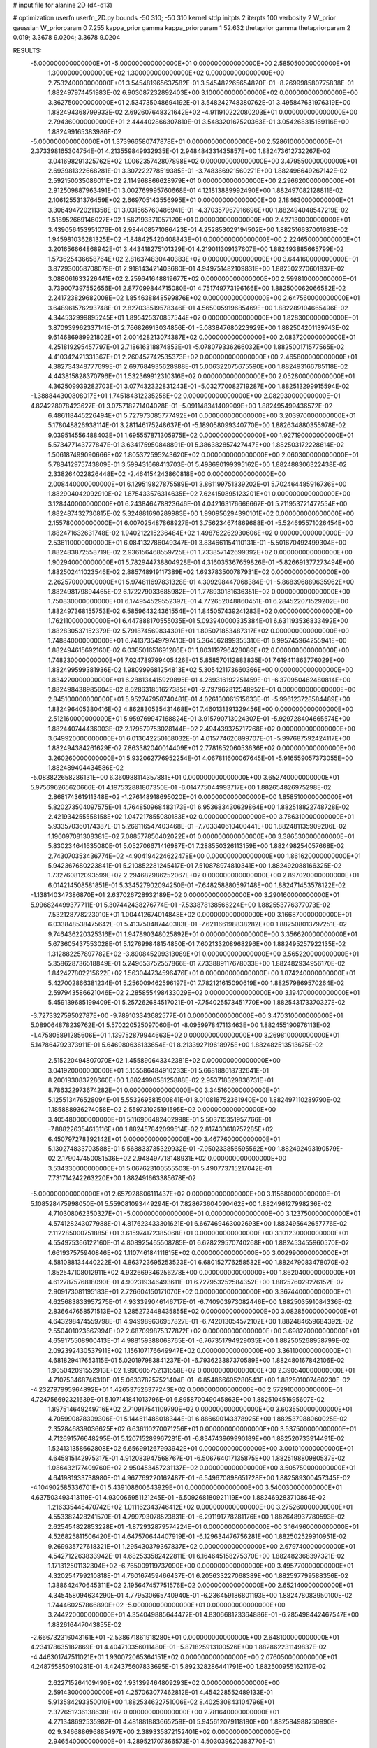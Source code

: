 # input file for alanine 2D (d4-d13)

# optimization
userfn       userfn_2D.py
bounds       -50 310; -50 310
kernel       stdp
initpts      2
iterpts      100
verbosity    2
W_prior      gaussian
W_priorparam 0 7.255
kappa_prior  gamma
kappa_priorparam 1 52.632
thetaprior gamma
thetapriorparam 2 0.019; 3.3678 9.0204; 3.3678 9.0204

RESULTS:
 -5.000000000000000E+01 -5.000000000000000E+01  0.000000000000000E+00       2.585050000000000E+01
  1.300000000000000E+02  1.300000000000000E+02  0.000000000000000E+00       2.753240000000000E+01       3.545481965637582E-01  3.545482265654820E-01      -8.269998580775838E-01  1.882497974451983E-02
  6.903087232892403E+00  3.100000000000000E+02  0.000000000000000E+00       3.362750000000000E+01       2.534735048694192E-01  3.548242748380762E-01       3.495847631976319E+00  1.882494368799933E-02
  2.692607648321642E+02 -4.911910222080203E+01  0.000000000000000E+00       2.794360000000000E+01       2.444402866307810E-01  3.548320167520363E-01       3.054268315169116E+00  1.882499165383986E-02
 -5.000000000000000E+01  1.373966580747878E+01  0.000000000000000E+00       2.528610000000000E+01       2.373398165304754E-01  4.213559849932935E-01       2.948484331435857E+00  1.882473612732267E-02
  3.041698291325762E+02  1.006235742807898E+02  0.000000000000000E+00       3.479550000000000E+01       2.693981322668281E-01  3.307222778519385E-01      -3.748366921560271E+00  1.882496649267142E-02
  2.592150035086011E+02  2.114968866628979E+01  0.000000000000000E+00       2.296620000000000E+01       2.912509887963491E-01  3.002769995760668E-01       4.121813889992490E+00  1.882497082128811E-02
  2.106125531376459E+02  2.669705143556995E+01  0.000000000000000E+00       2.184630000000000E+01       3.306494720211358E-01  3.031565760486941E-01      -4.370357967916696E+00  1.882494048547219E-02
  1.518952669146027E+02  1.582193371057120E+01  0.000000000000000E+00       2.427130000000000E+01       3.439056453951076E-01  2.984408571086423E-01       4.252853029194502E+00  1.882516637001683E-02
  1.945981036281325E+02 -1.848425420408843E+01  0.000000000000000E+00       2.224650000000000E+01       3.201656664868942E-01  3.443418275101329E-01       4.219011309137607E+00  1.882493885665799E-02
  1.573625436658764E+02  2.816374830440383E+02  0.000000000000000E+00       3.644160000000000E+01       3.872930058708078E-01  2.918143421403680E-01       4.949751482109831E+00  1.882502270601837E-02
  3.088061633226441E+02  2.259641648819677E+02  0.000000000000000E+00       2.599810000000000E+01       3.739007397552656E-01  2.877099844715080E-01       4.751749773196166E+00  1.882500062066582E-02
  2.241723829682008E+02  1.854638848599876E+02  0.000000000000000E+00       2.647560000000000E+01       3.648961576293748E-01  2.827038519578346E-01       4.565005919685469E+00  1.882289104665496E-02
  4.344532999895245E+01  1.895425370857544E+02  0.000000000000000E+00       1.828300000000000E+01       3.870939962337141E-01  2.766826913034856E-01      -5.083847680223929E+00  1.882504201139743E-02
  9.614686989921802E+01  2.001628213074387E+02  0.000000000000000E+00       2.083720000000000E+01       4.251819295457797E-01  2.718616318874853E-01      -5.078079336266032E+00  1.882500171577565E-02
  4.410342421331367E+01  2.260457742535373E+02  0.000000000000000E+00       2.465800000000000E+01       4.382734348777699E-01  2.697684935628988E-01       5.006322075675590E+00  1.882493166785118E-02
  4.443815828370796E+01  1.532369912310316E+02  0.000000000000000E+00       2.052800000000000E+01       4.362509939282703E-01  3.077432322831243E-01      -5.032770082719287E+00  1.882513299915594E-02
 -1.388844300808017E+01  1.745184312235258E+02  0.000000000000000E+00       2.082930000000000E+01       4.824228078423627E-01  3.075718271404028E-01      -5.091148341409909E+00  1.882495499436572E-02
  6.486118445226494E+01  5.727973085777492E+01  0.000000000000000E+00       3.203970000000000E+01       5.178048826938114E-01  3.281146175248637E-01      -5.189058099340770E+00  1.882634880355978E-02
  9.039514556488403E+01  1.695557871305975E+02  0.000000000000000E+00       1.927190000000000E+01       5.573477143777847E-01  3.634175950848891E-01       5.386382857427447E+00  1.882503172228614E-02
  1.506187499090666E+02  1.805372595243620E+02  0.000000000000000E+00       2.060300000000000E+01       5.788412975743809E-01  3.599431668413703E-01       5.498690199395162E+00  1.882488306322438E-02
  2.338264022826448E+02 -2.464154243860818E+00  0.000000000000000E+00       2.008440000000000E+01       6.129519827875589E-01  3.861199751339202E-01       5.702464485916736E+00  1.882904042092910E-02
  1.875433576314635E+02  7.624150895123201E+01  0.000000000000000E+00       3.128440000000000E+01       6.243846478823646E-01  4.042163176666667E-01       5.711953721477554E+00  1.882487432730815E-02
  5.324881690289983E+00  1.990956294390101E+02  0.000000000000000E+00       2.155780000000000E+01       6.007025487868927E-01  3.756234674869688E-01      -5.524695571026454E+00  1.882471632631748E-02
  1.940212215236484E+02  1.498762262930606E+02  0.000000000000000E+00       2.536110000000000E+01       6.084132786049347E-01  3.834661154110131E-01      -5.501670492499304E+00  1.882483872558719E-02
  2.936156468559725E+01  1.733857142699392E+02  0.000000000000000E+00       1.902940000000000E+01       5.782944738804928E-01  4.316035367659826E-01      -5.826691377273494E+00  1.882502411023546E-02
  2.885748919117389E+02  1.693783500787931E+02  0.000000000000000E+00       2.262570000000000E+01       5.974811697831328E-01  4.309298447068384E-01      -5.868396889635962E+00  1.882498179894465E-02
  6.172279033685982E+01  1.778930181636351E+02  0.000000000000000E+00       1.750830000000000E+01       6.174954529552397E-01  4.772652048860451E-01       6.284522071529202E+00  1.882497368155753E-02
  6.585964324361554E+01  1.845057439241283E+02  0.000000000000000E+00       1.762110000000000E+01       6.447888170555035E-01  5.093940000335384E-01       6.631193536833492E+00  1.882830537152379E-02
  5.791874569834301E+01  1.805071853487317E+02  0.000000000000000E+00       1.748840000000000E+01       6.741373549797410E-01  5.364562899355310E-01       6.995745964255941E+00  1.882494615692160E-02
  6.038501651691286E+01  1.803119796428089E+02  0.000000000000000E+00       1.748230000000000E+01       7.024789799405426E-01  5.858570112883835E-01       7.619411863776029E+00  1.882499599381936E-02
  1.980999681254813E+02  5.305421173660366E+00  0.000000000000000E+00       1.834220000000000E+01       6.288134415929895E-01  4.269316192251459E-01      -6.370950462480814E+00  1.882498438985604E-02
  8.628631851627385E+01 -2.797962812548952E+01  0.000000000000000E+00       2.845100000000000E+01       5.952747958740481E-01  4.026130061515633E-01      -5.996123728584489E+00  1.882496405380416E-02
  4.862830535431468E+01  7.460131391329456E+00  0.000000000000000E+00       2.512160000000000E+01       5.959769947168824E-01  3.915790713024307E-01      -5.929728404665574E+00  1.882440744436003E-02
  2.179579753028144E+02  2.494439375717268E+02  0.000000000000000E+00       3.649920000000000E+01       6.013642250168032E-01  4.015774620899707E-01      -5.997687592424117E+00  1.882494384261629E-02
  7.863382040014409E+01  2.778185206053636E+02  0.000000000000000E+00       3.260260000000000E+01       5.932062776952254E-01  4.067811600067645E-01      -5.916559057373055E+00  1.882489404434586E-02
 -5.083822658286131E+00  6.360988114357881E+01  0.000000000000000E+00       3.652740000000000E+01       5.975696265620666E-01  4.197532881807350E-01      -6.014775044993717E+00  1.882654826975298E-02
  2.868174361911348E+02 -1.276148918695020E+01  0.000000000000000E+00       1.858510000000000E+01       5.820273504097575E-01  4.764850968483173E-01       6.953683430629864E+00  1.882518822748728E-02
  2.421934255558158E+02  1.047217855080183E+02  0.000000000000000E+00       3.786310000000000E+01       5.933570360174387E-01  5.269116547403468E-01      -7.703340610400441E+00  1.882481135909206E-02
  1.196097081308381E+02  7.088577850402022E+01  0.000000000000000E+00       3.386530000000000E+01       5.830234641635080E-01  5.052706671416987E-01       7.288550326113159E+00  1.882498254057668E-02
  2.743070353436774E+02 -4.904194224622478E+00  0.000000000000000E+00       1.861620000000000E+01       5.942367680223841E-01  5.210852281245417E-01       7.510878974810341E+00  1.882492088166325E-02
  1.732760812093599E+02  2.294682986252067E+02  0.000000000000000E+00       2.897020000000000E+01       6.014214508581851E-01  5.334527902094250E-01      -7.648258880597148E+00  1.882471453578122E-02
 -1.138140347386870E+01  2.637026728932189E+02  0.000000000000000E+00       3.290160000000000E+01       5.996824499377711E-01  5.307442438276774E-01      -7.533878138566224E+00  1.882553776377073E-02
  7.532128778223010E+01  1.004412674014848E+02  0.000000000000000E+00       3.166870000000000E+01       6.033848538475642E-01  5.413750487440383E-01      -7.621166198838282E+00  1.882508013797251E-02
  9.746436220325316E+01  1.947890348025892E+01  0.000000000000000E+00       3.356620000000000E+01       5.673605437553028E-01  5.127699848154850E-01       7.602133208968296E+00  1.882495257922135E-02
  1.312882257897782E+02 -3.890845299313089E+01  0.000000000000000E+00       3.565220000000000E+01       5.358628736518849E-01  5.249653752557866E-01       7.733889117678033E+00  1.882482934956170E-02
  1.842427802215622E+02  1.563044734596476E+01  0.000000000000000E+00       1.874240000000000E+01       5.427002866381234E-01  5.256009462596197E-01       7.782121615090619E+00  1.882579869570264E-02
  2.597943586621046E+02  2.285855498433029E+02  0.000000000000000E+00       3.194700000000000E+01       5.459139685199409E-01  5.257262684517021E-01      -7.754025573451770E+00  1.882543173370327E-02
 -3.727332759502787E+00 -9.789103343682577E-01  0.000000000000000E+00       3.470310000000000E+01       5.089064878239762E-01  5.570220525097060E-01      -8.095997847113463E+00  1.882455190976113E-02
 -1.475805891285606E+01  1.139752879944663E+02  0.000000000000000E+00       3.269810000000000E+01       5.147864792373911E-01  5.646980636133654E-01       8.213392719618975E+00  1.882482513513675E-02
  2.515220494807070E+02  1.455890643342381E+02  0.000000000000000E+00       3.041920000000000E+01       5.155586484910233E-01  5.668188618732641E-01       8.200193083728660E+00  1.882499058125888E-02
  2.953718329836731E+01  8.786322973674282E+01  0.000000000000000E+00       3.345160000000000E+01       5.125513476528094E-01  5.553269581500841E-01       8.010818752361940E+00  1.882497110289790E-02
  1.185888936274058E+02  2.559731025191595E+02  0.000000000000000E+00       3.405480000000000E+01       5.116906482402998E-01  5.503715351957766E-01      -7.888226354613116E+00  1.882457842099514E-02
  2.817430618757285E+02  6.450797278392142E+01  0.000000000000000E+00       3.467760000000000E+01       5.130274833703588E-01  5.568833735329932E-01      -7.950233856595562E+00  1.882492493190579E-02
  2.179047450081536E+02  2.948497718148931E+02  0.000000000000000E+00       3.534330000000000E+01       5.067623100555503E-01  5.490773715217042E-01       7.731714242263220E+00  1.882491663385678E-02
 -5.000000000000000E+01  2.657928606111437E+02  0.000000000000000E+00       3.115680000000000E+01       5.108528475998050E-01  5.559081093449294E-01       7.828673604090462E+00  1.882496127998236E-02
  4.710308062350327E+01 -5.000000000000000E+01  0.000000000000000E+00       3.123750000000000E+01       4.574128243077988E-01  4.817623433301621E-01       6.667469463002693E+00  1.882495642657776E-02
  2.112285000751885E+01  3.615974172385068E+01  0.000000000000000E+00       3.101230000000000E+01       4.554975366122160E-01  4.808925465508785E-01       6.628229570740268E+00  1.882453455960570E-02
  1.661937575940846E+02  1.110746184111815E+02  0.000000000000000E+00       3.002990000000000E+01       4.581088134440222E-01  4.863723695253523E-01       6.680152776258532E+00  1.882479083478070E-02
  1.852547108012911E+02  4.932669346256278E+00  0.000000000000000E+00       1.862040000000000E+01       4.612787576818090E-01  4.902319346493611E-01       6.727953252584352E+00  1.882576029276152E-02
  2.909173081195183E+01  2.726604150171070E+02  0.000000000000000E+00       3.367440000000000E+01       4.625683833957275E-01  4.933399046146717E-01      -6.740903973082446E+00  1.882503591084336E-02
  2.836647658571513E+02  1.285272448435855E+02  0.000000000000000E+00       3.082850000000000E+01       4.643298474559798E-01  4.949989636957827E-01      -6.742013054572102E+00  1.882484659684392E-02
  2.550401023667994E+02  2.687099875377872E+02  0.000000000000000E+00       3.698270000000000E+01       4.659175508900413E-01  4.988159388068765E-01      -6.767351794929035E+00  1.882505268958799E-02
  2.092392430537911E+02  1.156107176649947E+02  0.000000000000000E+00       3.361100000000000E+01       4.681829417653115E-01  5.020197983841237E-01      -6.793623387370589E+00  1.882480167842106E-02
  1.905042091552913E+02  1.990605752131558E+02  0.000000000000000E+00       2.390540000000000E+01       4.710753468746310E-01  5.063378257521404E-01      -6.854866605280543E+00  1.882501007460230E-02
 -4.232797995964892E+01  1.426537526377243E+02  0.000000000000000E+00       2.572910000000000E+01       4.724756692321639E-01  5.107141841013796E-01       6.895870049045863E+00  1.882510451695607E-02
  1.897514649249716E+02  2.710917541109790E+02  0.000000000000000E+00       3.603550000000000E+01       4.705990878309306E-01  5.144511488018344E-01       6.886690143378925E+00  1.882537988060025E-02
  2.352846839036625E+02  6.636110270071256E+01  0.000000000000000E+00       3.537500000000000E+01       4.712691576648295E-01  5.120715289967281E-01      -6.834743969990189E+00  1.882520733914491E-02
  1.524131358662808E+02  6.656991267993942E+01  0.000000000000000E+00       3.001010000000000E+01       4.645815142975317E-01  4.912083947568767E-01      -6.506764017135875E+00  1.882519880980537E-02
  1.086432177409760E+02  2.950453457231137E+02  0.000000000000000E+00       3.505750000000000E+01       4.641981933738980E-01  4.967769220162487E-01      -6.549670898651728E+00  1.882589300457345E-02
 -4.104902585336701E+01  5.439108600643929E+01  0.000000000000000E+00       3.540030000000000E+01       4.637503493413119E-01  4.930066951121245E-01      -6.509268180921119E+00  1.882469283710864E-02
  1.216335445470742E+02  1.011162343746412E+02  0.000000000000000E+00       3.275260000000000E+01       4.553382428241570E-01  4.799793078523831E-01      -6.291191778281176E+00  1.882648937780593E-02
  2.625454822853228E+01 -1.872932879574224E+01  0.000000000000000E+00       3.164960000000000E+01       4.526825811506420E-01  4.647570644407919E-01      -6.129634476756281E+00  1.882502529910951E-02
  9.269935727618321E+01  1.295430379367837E+02  0.000000000000000E+00       2.679740000000000E+01       4.542712263833942E-01  4.682533582422811E-01       6.164645158275370E+00  1.882482368397321E-02
  1.171312501132304E+02 -6.765009119737090E+00  0.000000000000000E+00       3.495770000000000E+01       4.320254799210818E-01  4.760167459466437E-01       6.205633227068389E+00  1.882597799588356E-02
  1.388642470645311E+02  2.195647457751576E+02  0.000000000000000E+00       2.652140000000000E+01       4.345458094634290E-01  4.779530665740940E-01      -6.236459186801193E+00  1.882478083950100E-02
  1.744460257866890E+02 -5.000000000000000E+01  0.000000000000000E+00       3.244220000000000E+01       4.354049885644472E-01  4.830668123364886E-01      -6.285498442467547E+00  1.882616447043855E-02
 -2.666732316043161E+01 -2.538671861918280E+01  0.000000000000000E+00       2.648100000000000E+01       4.234178635182869E-01  4.404710356011480E-01      -5.871825913100526E+00  1.882862231149837E-02
 -4.446301747511021E+01  1.930072065364151E+02  0.000000000000000E+00       2.076050000000000E+01       4.248755850910281E-01  4.424375607833695E-01       5.892328286441791E+00  1.882500955162117E-02
  2.622715264109490E+02  1.931399464809293E+02  0.000000000000000E+00       2.591430000000000E+01       4.257063077462812E-01  4.454228552489133E-01       5.913584293350010E+00  1.882534622751006E-02
  8.402530843104796E+01  2.377651236138638E+02  0.000000000000000E+00       2.781640000000000E+01       4.271348692535982E-01  4.481881883665259E-01       5.945612079118180E+00  1.882584988250990E-02
  9.346688696885497E+00  2.389335872152401E+02  0.000000000000000E+00       2.946540000000000E+01       4.289521707366573E-01  4.503039620383770E-01       5.971708868295877E+00  1.882588040884562E-02
  2.862895861749593E+02  2.120604122380005E+02  0.000000000000000E+00       2.520760000000000E+01       4.315374473628623E-01  4.504094723085381E-01       5.981453956561179E+00  1.882497453587672E-02
 -1.785131259429763E+01  3.181556789410141E+01  0.000000000000000E+00       3.569720000000000E+01       4.332110596287987E-01  4.509352550726645E-01      -5.984475334580504E+00  1.882452809935055E-02
  1.252200154962431E+02  3.745190357840949E+01  0.000000000000000E+00       3.121360000000000E+01       4.381844636128995E-01  4.440134141575893E-01      -5.968536141818945E+00  1.882441454974153E-02
  2.203748178835627E+02  2.159575726887811E+02  0.000000000000000E+00       3.029490000000000E+01       4.387350395168735E-01  4.472931258035387E-01      -5.996214025393809E+00  1.882498215705401E-02
  2.397885804181460E+02 -3.807171594501054E+01  0.000000000000000E+00       2.773580000000000E+01       4.394327693407843E-01  4.468626659357993E-01       5.994690096203669E+00  1.882499651414206E-02
  2.818758766761643E+02  2.544907685784344E+02  0.000000000000000E+00       3.273380000000000E+01       4.404531092286912E-01  4.444993046507734E-01       5.957895182584978E+00  1.882511456365783E-02
  1.630236216138694E+02  1.511085054318169E+02  0.000000000000000E+00       2.294100000000000E+01       4.415725605609270E-01  4.463806282995232E-01       5.981238276534398E+00  1.882563297351256E-02
  5.074455486965091E+01  1.161171391994524E+02  0.000000000000000E+00       2.848540000000000E+01       4.416943268069285E-01  4.492499168465980E-01       6.000549886918568E+00  1.882572355315906E-02
  2.903818036892434E+02  3.605756527110120E+01  0.000000000000000E+00       2.819720000000000E+01       4.429122360859759E-01  4.514898863479861E-01       6.028146576484302E+00  1.882596662389756E-02
  1.558539843649824E+01  1.163196117237265E+02  0.000000000000000E+00       3.075380000000000E+01       4.457653742285829E-01  4.512759319421857E-01       6.047786110348227E+00  1.882571706296936E-02
 -4.671920085879251E+00  1.418473866178923E+02  0.000000000000000E+00       2.593460000000000E+01       4.474314293132232E-01  4.535690236664330E-01       6.086639296082487E+00  1.882620700760291E-02
  1.534005286283609E+02  2.505261323599489E+02  0.000000000000000E+00       3.350030000000000E+01       4.483952708001486E-01  4.557955597909226E-01       6.114676929719107E+00  1.882588598766107E-02
  5.580790765746993E+01  2.575737798890584E+02  0.000000000000000E+00       3.064990000000000E+01       4.505628310597410E-01  4.568016628941671E-01       6.143896716097102E+00  1.882600790986825E-02
 -2.207818282770599E+01  2.941671724108412E+02  0.000000000000000E+00       3.137360000000000E+01       4.531779792709304E-01  4.544094983878589E-01       6.149750075078256E+00  1.882540008595933E-02
  2.254129381254975E+02  1.368836083441360E+02  0.000000000000000E+00       3.176920000000000E+01       4.538369487061960E-01  4.552662644507964E-01      -6.153833815196770E+00  1.882499760685070E-02
 -2.658328842669678E+01  8.385573695873754E+01  0.000000000000000E+00       3.686620000000000E+01       4.550336755578958E-01  4.551780272371024E-01      -6.155893347629616E+00  1.882496905212521E-02
  6.437537012737583E+01 -1.393169966759522E+01  0.000000000000000E+00       2.515570000000000E+01       4.550398540245248E-01  4.518564591486707E-01      -6.107767389735910E+00  1.882372703797691E-02
  9.315762288879942E+01  5.380141206401748E+01  0.000000000000000E+00       3.420580000000000E+01       4.544252011021783E-01  4.482521050626067E-01       6.048909609660905E+00  1.882525995513450E-02
 -1.979516406343618E+01  2.256586205577927E+02  0.000000000000000E+00       2.634150000000000E+01       4.546461324451037E-01  4.489082438648448E-01       6.050979001920125E+00  1.882503076359771E-02
  2.695118026941394E+02  9.416228526879422E+01  0.000000000000000E+00       3.729260000000000E+01       4.535749138095764E-01  4.494875106128262E-01       6.033083337113925E+00  1.882520926227207E-02